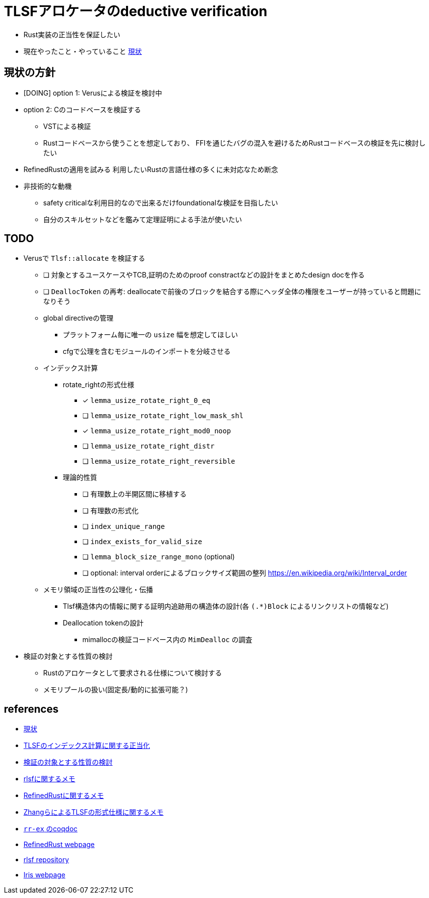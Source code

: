 = TLSFアロケータのdeductive verification
ifdef::env-name[:relfilesuffix: .adoc]

* Rust実装の正当性を保証したい
* 現在やったこと・やっていること xref:./status.adoc[現状]

== 現状の方針

* [DOING] option 1: Verusによる検証を検討中
* option 2: Cのコードベースを検証する
    ** VSTによる検証
    ** Rustコードベースから使うことを想定しており、
       FFIを通じたバグの混入を避けるためRustコードベースの検証を先に検討したい
* [.line-through]#RefinedRustの適用を試みる# 利用したいRustの言語仕様の多くに未対応なため断念
* 非技術的な動機
    ** safety criticalな利用目的なので出来るだけfoundationalな検証を目指したい
    ** 自分のスキルセットなどを鑑みて定理証明による手法が使いたい


//image::verif-arch.drawio.svg[Embedded,800,opts=inline]

== TODO

* Verusで `Tlsf::allocate` を検証する
    ** [ ] 対象とするユースケースやTCB,証明のためのproof constractなどの設計をまとめたdesign docを作る
    ** [ ] `DeallocToken` の再考: deallocateで前後のブロックを結合する際にヘッダ全体の権限をユーザーが持っていると問題になりそう
    ** global directiveの管理
        *** プラットフォーム毎に唯一の `usize` 幅を想定してほしい
        *** cfgで公理を含むモジュールのインポートを分岐させる
    ** インデックス計算
        *** rotate_rightの形式仕様
            **** [x] `lemma_usize_rotate_right_0_eq`
            **** [ ] `lemma_usize_rotate_right_low_mask_shl`
            **** [x] `lemma_usize_rotate_right_mod0_noop`
            **** [ ] `lemma_usize_rotate_right_distr`
            **** [ ] `lemma_usize_rotate_right_reversible`
        *** 理論的性質
            **** [ ] 有理数上の半開区間に移植する
            **** [ ] 有理数の形式化
            **** [ ] `index_unique_range`
            **** [ ] `index_exists_for_valid_size`
            **** [ ] `lemma_block_size_range_mono` (optional)
            **** [ ] optional: interval orderによるブロックサイズ範囲の整列
                    https://en.wikipedia.org/wiki/Interval_order
    ** メモリ領域の正当性の公理化・伝播
        *** Tlsf構造体内の情報に関する証明内追跡用の構造体の設計(各 `(.*)Block` によるリンクリストの情報など)
        *** Deallocation tokenの設計
            **** mimallocの検証コードベース内の `MimDealloc` の調査
// * Verusのmimalloc検証に関する調査記事
// * RefinedRustの記法に関するインフォーマルな説明を xref:./refinedrust.adoc[追加する]
// * const generics/lifetime parameterが使えない問題のworkaround
// * raw pointerを使ったプログラムの検証方法の実験
//     ** raw pointer dereferenceの事前条件
//         *** struct fieldの更新をするのに十分な
//         *** `&mut` の存在なしに事前条件としてraw pointerの読み出しが安全であることを述べたい(RefinedRustでこれを実現する方法が非自明)
//     ** linked list
// * 簡略化 `map_floor` の形式仕様を `model.v` を使って記述する
// * 抽象仕様周り
//     ** 割当済みブロックを表すトークンの表現
//         *** `freeable` の作り方に関する調査
//     ** インデックス計算の形式化
//         *** `block_size_range_not_overwrap` の証明
// * ビット操作周り
//     ** 各ビット幅を取るモジュールで証明を整理する
//     ** count leading/trailing zerosの形式仕様
//         *** trailing zerosの定義
//         *** `Z.log2` との対応( `count_leading_zeros_usize_spec` )
//     ** rotating shift
//      *** `Zrotate_right_usize_spec` の証明
* 検証の対象とする性質の検討
    ** Rustのアロケータとして要求される仕様について検討する
    ** メモリプールの扱い(固定長/動的に拡張可能？)
//* RefinedRustの採用に関するモチベーションと検証アーキテクチャを整理して文書化する

== references

* xref:./status.adoc[現状]
* xref:./rlsf-index-calc.adoc[TLSFのインデックス計算に関する正当化]
* xref:prop2verif.adoc[検証の対象とする性質の検討]
* xref:rlsf.adoc[rlsfに関するメモ]
* xref:refinedrust.adoc[RefinedRustに関するメモ]
* xref:zhangetal.adoc[ZhangらによるTLSFの形式仕様に関するメモ]
* link:coqdoc/index.html[`rr-ex` のcoqdoc]
* https://plv.mpi-sws.org/refinedrust/[RefinedRust webpage]
* https://github.com/yvt/rlsf/tree/main[rlsf repository]
* https://iris-project.org[Iris webpage]
